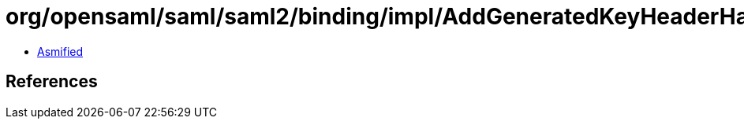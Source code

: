 = org/opensaml/saml/saml2/binding/impl/AddGeneratedKeyHeaderHandler.class

 - link:AddGeneratedKeyHeaderHandler-asmified.java[Asmified]

== References

